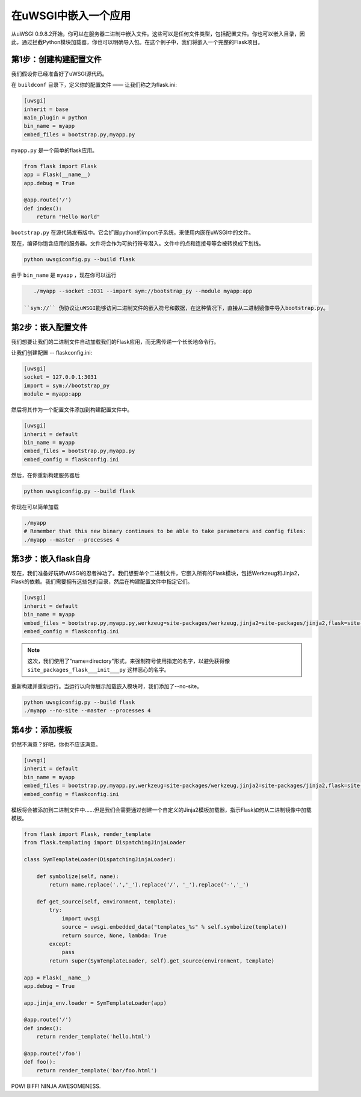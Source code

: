 在uWSGI中嵌入一个应用
=================================

从uWSGI 0.9.8.2开始，你可以在服务器二进制中嵌入文件。这些可以是任何文件类型，包括配置文件。你也可以嵌入目录，因此，通过拦截Python模块加载器，你也可以明确导入包。在这个例子中，我们将嵌入一个完整的Flask项目。

第1步：创建构建配置文件
----------------------------------

我们假设你已经准备好了uWSGI源代码。

在 ``buildconf`` 目录下，定义你的配置文件 —— 让我们称之为flask.ini:

.. code-block:: ini

    [uwsgi]
    inherit = base
    main_plugin = python
    bin_name = myapp
    embed_files = bootstrap.py,myapp.py

``myapp.py`` 是一个简单的flask应用。

.. code-block:: py

    from flask import Flask
    app = Flask(__name__)
    app.debug = True
    
    @app.route('/')
    def index():
        return "Hello World"

``bootstrap.py`` 在源代码发布版中。它会扩展python的import子系统，来使用内嵌在uWSGI中的文件。

现在，编译你饱含应用的服务器。文件将会作为可执行符号潜入。文件中的点和连接号等会被转换成下划线。

.. code-block:: xxx

    python uwsgiconfig.py --build flask

由于 ``bin_name`` 是 ``myapp`` ，现在你可以运行

.. code-block:: sh

    ./myapp --socket :3031 --import sym://bootstrap_py --module myapp:app

 ``sym://`` 伪协议让uWSGI能够访问二进制文件的嵌入符号和数据，在这种情况下，直接从二进制镜像中导入bootstrap.py。

第2步：嵌入配置文件
---------------------------------

我们想要让我们的二进制文件自动加载我们的Flask应用，而无需传递一个长长地命令行。

让我们创建配置 -- flaskconfig.ini:

.. code-block:: ini

    [uwsgi]
    socket = 127.0.0.1:3031
    import = sym://bootstrap_py
    module = myapp:app

然后将其作为一个配置文件添加到构建配置文件中。

.. code-block:: ini

    [uwsgi]
    inherit = default
    bin_name = myapp
    embed_files = bootstrap.py,myapp.py
    embed_config = flaskconfig.ini

然后，在你重新构建服务器后

.. code-block:: sh

    python uwsgiconfig.py --build flask

你现在可以简单加载

.. code-block:: sh

    ./myapp
    # Remember that this new binary continues to be able to take parameters and config files:
    ./myapp --master --processes 4

第3步：嵌入flask自身
------------------------------

现在，我们准备好玩转uWSGI的忍者神功了。我们想要单个二进制文件，它嵌入所有的Flask模块，包括Werkzeug和Jinja2，Flask的依赖。我们需要拥有这些包的目录，然后在构建配置文件中指定它们。

.. code-block:: ini

    [uwsgi]
    inherit = default
    bin_name = myapp
    embed_files = bootstrap.py,myapp.py,werkzeug=site-packages/werkzeug,jinja2=site-packages/jinja2,flask=site-packages/flask
    embed_config = flaskconfig.ini

.. note:: 这次，我们使用了"name=directory"形式，来强制符号使用指定的名字，以避免获得像 ``site_packages_flask___init___py`` 这样恶心的名字。

重新构建并重新运行。当运行以向你展示加载嵌入模块时，我们添加了--no-site。

.. code-block:: sh

    python uwsgiconfig.py --build flask
    ./myapp --no-site --master --processes 4

第4步：添加模板
------------------------

仍然不满意？好吧，你也不应该满意。

.. code-block:: ini

    [uwsgi]
    inherit = default
    bin_name = myapp
    embed_files = bootstrap.py,myapp.py,werkzeug=site-packages/werkzeug,jinja2=site-packages/jinja2,flask=site-packages/flask,templates
    embed_config = flaskconfig.ini

模板将会被添加到二进制文件中……但是我们会需要通过创建一个自定义的Jinja2模板加载器，指示Flask如何从二进制镜像中加载模板。

.. code-block:: py

    from flask import Flask, render_template
    from flask.templating import DispatchingJinjaLoader
    
    class SymTemplateLoader(DispatchingJinjaLoader):
    
        def symbolize(self, name):
            return name.replace('.','_').replace('/', '_').replace('-','_')
    
        def get_source(self, environment, template):
            try:
                import uwsgi
                source = uwsgi.embedded_data("templates_%s" % self.symbolize(template))
                return source, None, lambda: True
            except:
                pass
            return super(SymTemplateLoader, self).get_source(environment, template)
    
    app = Flask(__name__)
    app.debug = True
    
    app.jinja_env.loader = SymTemplateLoader(app)
    
    @app.route('/')
    def index():
        return render_template('hello.html')
    
    @app.route('/foo')
    def foo():
        return render_template('bar/foo.html')

POW! BIFF! NINJA AWESOMENESS.

